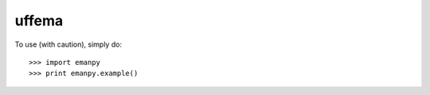 uffema
--------

To use (with caution), simply do::

    >>> import emanpy
    >>> print emanpy.example()